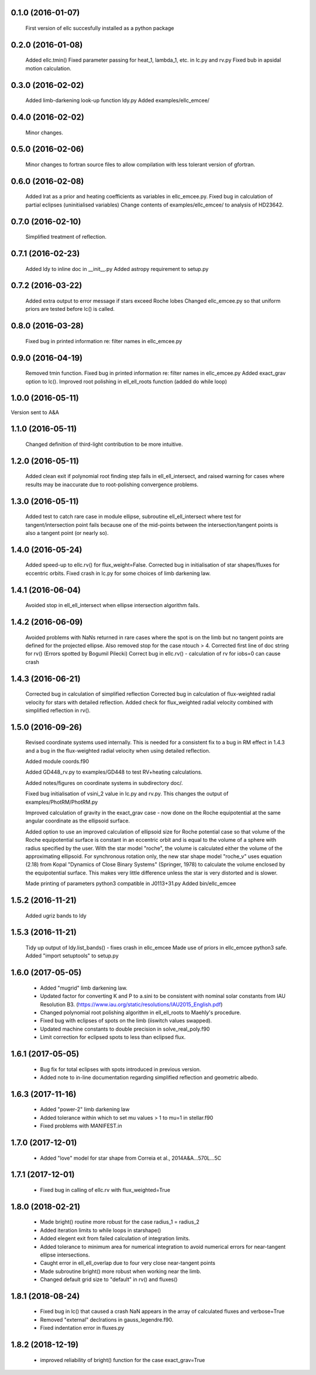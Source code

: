 0.1.0 (2016-01-07)
~~~~~~~~~~~~~~~~~~
 First version of ellc succesfully installed as a python package

0.2.0 (2016-01-08)
~~~~~~~~~~~~~~~~~~
 Added ellc.tmin() 
 Fixed parameter passing for heat_1, lambda_1, etc. in lc.py and rv.py
 Fixed bub in apsidal motion calculation.

0.3.0 (2016-02-02)
~~~~~~~~~~~~~~~~~~
 Added limb-darkening look-up function ldy.py
 Added examples/ellc_emcee/

0.4.0 (2016-02-02)
~~~~~~~~~~~~~~~~~~
 Minor changes.

0.5.0 (2016-02-06)
~~~~~~~~~~~~~~~~~~
 Minor changes to fortran source files to allow compilation with less tolerant
 version of gfortran.

0.6.0 (2016-02-08)
~~~~~~~~~~~~~~~~~~
 Added lrat as a prior and heating coefficients as variables in ellc_emcee.py.
 Fixed bug in calculation of partial eclipses (uninitialised variables)
 Change contents of examples/ellc_emcee/ to analysis of HD23642.

0.7.0 (2016-02-10)
~~~~~~~~~~~~~~~~~~
 Simplified treatment of reflection.

0.7.1 (2016-02-23)
~~~~~~~~~~~~~~~~~~
 Added ldy to inline doc in __init__.py
 Added astropy requirement to setup.py

0.7.2 (2016-03-22)
~~~~~~~~~~~~~~~~~~
 Added extra output to error message if stars exceed Roche lobes
 Changed ellc_emcee.py so that uniform priors are tested before lc() is called.

0.8.0 (2016-03-28)
~~~~~~~~~~~~~~~~~~
 Fixed bug in printed information re: filter names in ellc_emcee.py

0.9.0 (2016-04-19)
~~~~~~~~~~~~~~~~~~
 Removed tmin function.
 Fixed bug in printed information re: filter names in ellc_emcee.py
 Added exact_grav option to lc().
 Improved root polishing in ell_ell_roots function (added do while loop)

1.0.0 (2016-05-11)
~~~~~~~~~~~~~~~~~~
Version sent to A&A

1.1.0 (2016-05-11)
~~~~~~~~~~~~~~~~~~
 Changed definition of third-light contribution to be more intuitive.

1.2.0 (2016-05-11)
~~~~~~~~~~~~~~~~~~
 Added clean exit if polynomial root finding step fails in ell_ell_intersect,
 and raised warning for cases where results may be inaccurate due to
 root-polishing convergence problems.

1.3.0 (2016-05-11)
~~~~~~~~~~~~~~~~~~
 Added test to catch rare case in module ellipse, subroutine ell_ell_intersect
 where test for tangent/intersection point fails because one of the mid-points 
 between the intersection/tangent points is also a tangent point (or nearly 
 so).

1.4.0 (2016-05-24)
~~~~~~~~~~~~~~~~~~
 Added speed-up to ellc.rv() for flux_weight=False.
 Corrected bug in initialisation of star shapes/fluxes for eccentric orbits.
 Fixed crash in lc.py for some choices of limb darkening law.

1.4.1 (2016-06-04)
~~~~~~~~~~~~~~~~~~
 Avoided stop in ell_ell_intersect when ellipse intersection algorithm fails.

1.4.2 (2016-06-09)
~~~~~~~~~~~~~~~~~~
 Avoided problems with NaNs returned in rare cases where the spot is on the
 limb but no tangent points are defined for the projected ellipse.
 Also removed stop for the case ntouch > 4.
 Corrected first line of doc string for rv() (Errors spotted by Bogumil Pilecki)
 Correct bug in ellc.rv() - calculation of rv for iobs=0 can cause crash

1.4.3 (2016-06-21)
~~~~~~~~~~~~~~~~~~
 Corrected bug in calculation of simplified reflection  
 Corrected bug in calculation of flux-weighted radial velocity for stars with
 detailed reflection.
 Added check for flux_weighted radial velocity combined with simplified
 reflection in rv().

1.5.0 (2016-09-26)
~~~~~~~~~~~~~~~~~~
 Revised coordinate systems used internally.  This is needed for a consistent
 fix to a bug in RM effect in 1.4.3 and a bug in the flux-weighted radial
 velocity when using detailed reflection.

 Added module coords.f90

 Added GD448_rv.py to examples/GD448 to test RV+heating calculations.

 Added notes/figures on coordinate systems in subdirectory doc/.

 Fixed bug initialisation of vsini_2 value in lc.py and rv.py. This changes
 the output of examples/PhotRM/PhotRM.py

 Improved calculation of gravity in the exact_grav case - now done on the
 Roche equipotential at the same angular coordinate as the ellipsoid surface.

 Added option to use an improved calculation of ellipsoid size for Roche
 potential case so that volume of the Roche equipotential surface is constant
 in an eccentric orbit and is equal to the volume of a sphere with radius
 specified by the user. With the star model "roche", the volume is calculated
 either the volume of the approximating ellipsoid. For synchronous rotation
 only, the new star shape model "roche_v" uses equation (2.18) from Kopal
 "Dynamics of Close Binary Systems" (Springer, 1978) to calculate the volume
 enclosed by the equipotential surface. This makes very little difference
 unless the star is very distorted and is slower.

 Made printing of parameters python3 compatible in J0113+31.py
 Added bin/ellc_emcee

1.5.2 (2016-11-21)
~~~~~~~~~~~~~~~~~~
 Added ugriz bands to ldy

1.5.3 (2016-11-21)
~~~~~~~~~~~~~~~~~~
 Tidy up output of ldy.list_bands() - fixes crash in ellc_emcee
 Made use of priors in ellc_emcee python3 safe.
 Added "import setuptools" to setup.py

1.6.0 (2017-05-05)
~~~~~~~~~~~~~~~~~~
 - Added "mugrid" limb darkening law.
 - Updated factor for converting K and P to a.sini to be consistent with nominal
   solar constants from IAU Resolution B3.
   (https://www.iau.org/static/resolutions/IAU2015_English.pdf)
 - Changed polynomial root polishing algorithm in ell_ell_roots to Maehly's
   procedure.
 - Fixed bug with eclipses of spots on the limb (iiswitch values swapped).
 - Updated machine constants to double precision in solve_real_poly.f90 
 - Limit correction for eclipsed spots to less than eclipsed flux.

1.6.1 (2017-05-05)
~~~~~~~~~~~~~~~~~~
 - Bug fix for total eclipses with spots introduced in previous version.
 - Added note to in-line documentation regarding simplified reflection and
   geometric albedo.

1.6.3 (2017-11-16)
~~~~~~~~~~~~~~~~~~
 - Added "power-2" limb darkening law
 - Added tolerance within which to set mu values > 1 to mu=1 in stellar.f90 
 - Fixed problems with MANIFEST.in

1.7.0 (2017-12-01)
~~~~~~~~~~~~~~~~~~
 - Added "love" model for star shape from Correia et al.,  2014A&A...570L...5C

1.7.1 (2017-12-01)
~~~~~~~~~~~~~~~~~~
 - Fixed bug in calling of ellc.rv with flux_weighted=True

1.8.0 (2018-02-21)
~~~~~~~~~~~~~~~~~~
 - Made bright() routine more robust for the case radius_1 = radius_2
 - Added iteration limits to while loops in starshape()
 - Added elegent exit from failed calculation of integration limits.
 - Added tolerance to minimum area for numerical integration to avoid 
   numerical errors for near-tangent ellipse intersections.
 - Caught error in ell_ell_overlap due to four very close near-tangent points
 - Made subroutine bright() more robust when working near the limb.
 - Changed default grid size to "default" in rv() and fluxes()

1.8.1 (2018-08-24)
~~~~~~~~~~~~~~~~~~
 - Fixed bug in lc() that caused a crash NaN appears in the array of
   calculated fluxes and verbose=True
 - Removed "external" declrations in gauss_legendre.f90.
 - Fixed indentation error in fluxes.py
 
1.8.2 (2018-12-19)
~~~~~~~~~~~~~~~~~~
  - improved reliability of bright() function for the case exact_grav=True
